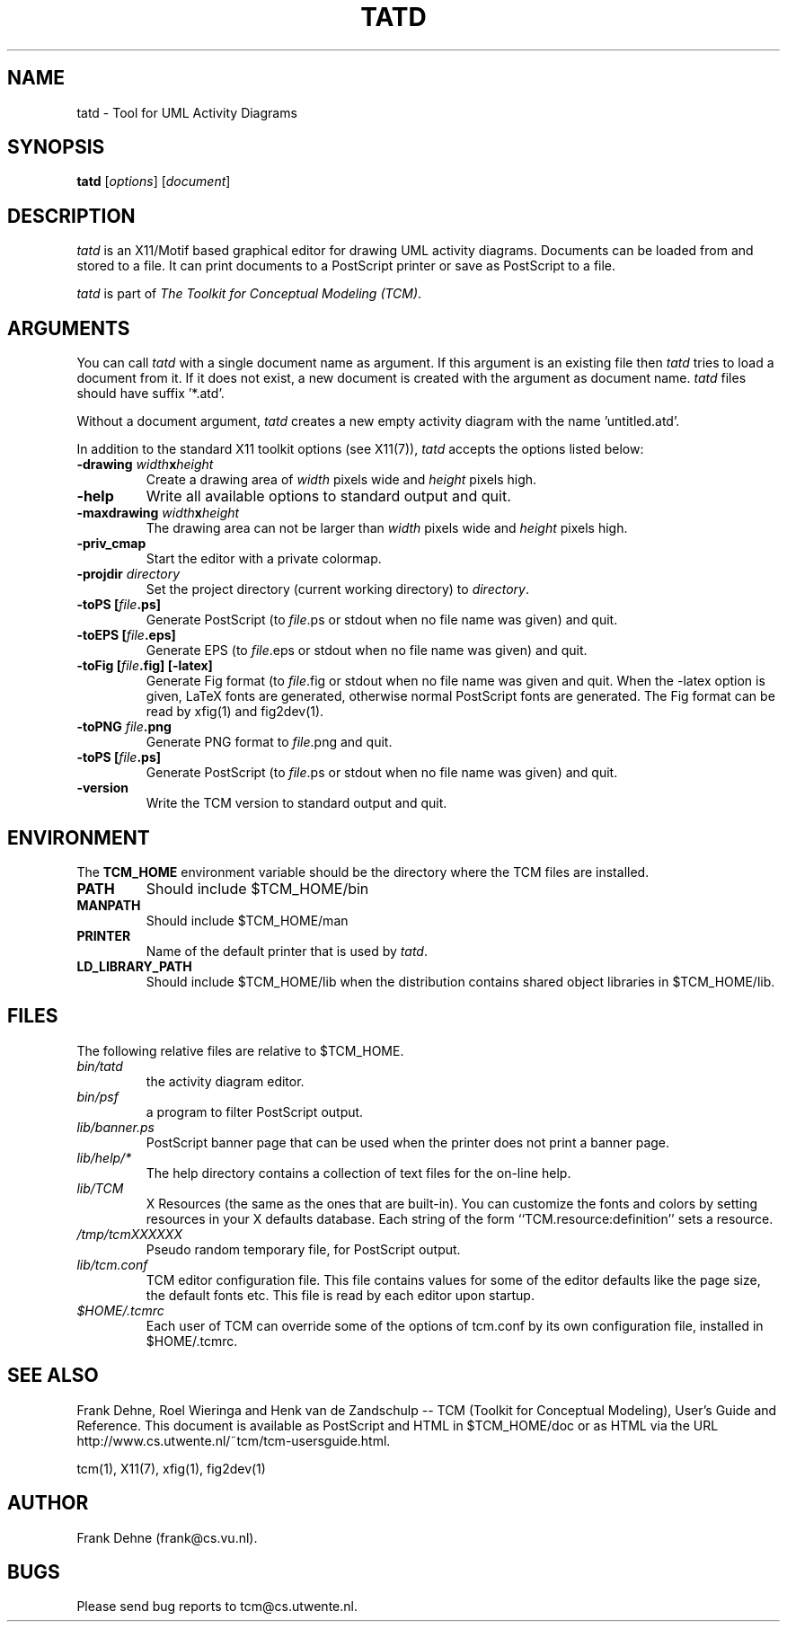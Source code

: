 .TH TATD 1 "2 February 2000"
.SH NAME
tatd \- Tool for UML Activity Diagrams
.SH SYNOPSIS
.B tatd
.RI [ options ]
.RI [ document ]
.SH DESCRIPTION
\fItatd\fP
is an X11/Motif based graphical editor for drawing UML activity
diagrams. Documents can be loaded from and stored to a file. It can print
documents to a PostScript printer or save as PostScript to a file.

\fItatd\fP is part of \fIThe Toolkit for Conceptual Modeling (TCM)\fP.

.SH ARGUMENTS
You can call \fItatd\fP with a single document name as argument. 
If this argument is an existing file then \fItatd\fP
tries to load a document from it. If it does not exist, a new document
is created with the argument as document name. \fItatd\fP files should
have suffix '*.atd'.

Without a document argument, \fItatd\fP creates a new 
empty activity diagram with the name 'untitled.atd'.

In addition to the standard X11 toolkit options (see X11(7)), \fItatd\fP accepts
the options listed below:
.TP
.B \-drawing \fIwidth\fPx\fIheight\fP
Create a drawing area of \fIwidth\fP pixels wide and
\fIheight\fP pixels high.
.TP
.B \-help
Write all available options to standard output and quit.
.TP
.B \-maxdrawing \fIwidth\fPx\fIheight\fP
The drawing area can not be larger than \fIwidth\fP pixels wide and
\fIheight\fP pixels high.
.TP
.B \-priv_cmap 
Start the editor with a private colormap.
.TP
.B \-projdir \fIdirectory\fP 
Set the project directory (current working directory) to \fIdirectory\fP.
.TP
.B \-toPS [\fIfile\fP.ps]
Generate PostScript (to \fIfile\fP.ps or stdout when no file name was
given) and quit.
.TP
.B \-toEPS [\fIfile\fP.eps]
Generate EPS (to \fIfile\fP.eps or stdout when no file name was 
given) and quit.
.TP
.B \-toFig [\fIfile\fP.fig] [-latex]
Generate Fig format (to \fIfile\fP.fig or stdout when no file name was
given and quit. When the -latex option is given, LaTeX fonts are
generated, otherwise normal PostScript fonts are generated.
The Fig format can be read by xfig(1) and fig2dev(1).
.TP
.B \-toPNG \fIfile\fP.png
Generate PNG format to \fIfile\fP.png and quit.
.TP
.B \-toPS [\fIfile\fP.ps]
Generate PostScript (to \fIfile\fP.ps or stdout when no file name was
given) and quit.
.TP
.B \-version
Write the TCM version to standard output and quit.

.SH ENVIRONMENT
The \fBTCM_HOME\fP environment variable should be the directory
where the TCM files are installed.

.TP
.B PATH   
Should include $TCM_HOME/bin
.TP
.B MANPATH
Should include $TCM_HOME/man
.TP
.B PRINTER
Name of the default printer that is used by \fItatd\fP.
.TP
.B LD_LIBRARY_PATH
Should include $TCM_HOME/lib when the distribution contains shared
object libraries in $TCM_HOME/lib.

.SH FILES
The following relative files are relative to $TCM_HOME.
.TP
\fIbin/tatd\fP 
the activity diagram editor.
.TP
\fIbin/psf\fP 
a program to filter PostScript output.
.TP
\fIlib/banner.ps\fP
PostScript banner page that can be used when the printer
does not print a banner page.
.TP
\fIlib/help/*\fP
The help directory contains a collection of text files for
the on-line help.
.TP
\fIlib/TCM\fP
X Resources (the same as the ones that are built-in).
You can customize the fonts and colors by setting resources
in your X defaults database.  Each string of the form
``TCM.resource:definition'' sets a resource.
.TP
.I /tmp/tcmXXXXXX
Pseudo random temporary file, for PostScript output.
.TP
\fIlib/tcm.conf\fP
TCM editor configuration file. This file contains values
for some of the editor defaults like the page size, the default 
fonts etc. This file is read by each editor upon startup.
.TP
\fI$HOME/.tcmrc\fP
Each user of TCM can override some of the options of tcm.conf
by its own configuration file, installed in $HOME/.tcmrc.


.SH SEE ALSO
Frank Dehne, Roel Wieringa and Henk van de Zandschulp -- 
TCM (Toolkit for Conceptual Modeling),
User's Guide and Reference.
This document is available as PostScript and HTML
in $TCM_HOME/doc or as HTML via the URL
http://www.cs.utwente.nl/~tcm/tcm-usersguide.html.

tcm(1), X11(7), xfig(1), fig2dev(1)

.SH AUTHOR
Frank Dehne (frank@cs.vu.nl).

.SH BUGS
Please send bug reports to tcm@cs.utwente.nl.

